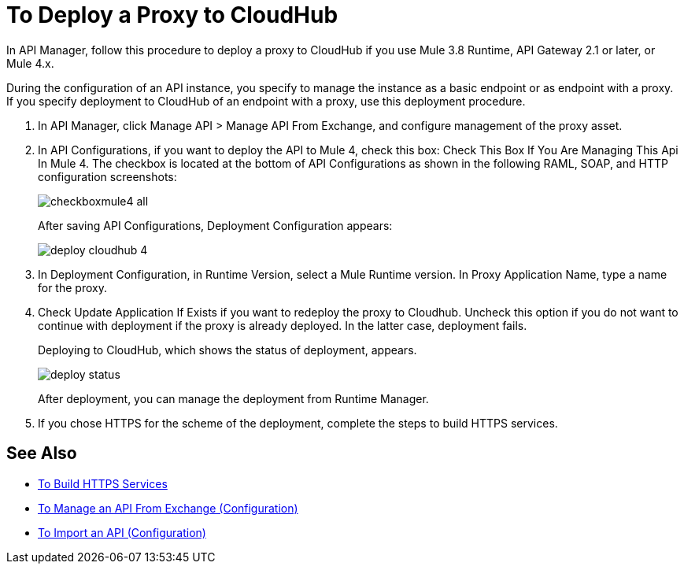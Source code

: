 = To Deploy a Proxy to CloudHub

In API Manager, follow this procedure to deploy a proxy to CloudHub if you use Mule 3.8 Runtime, API Gateway 2.1 or later, or Mule 4.x. 

// From API Manager, deployment using Mule 4 Early Access is not supported.

During the configuration of an API instance, you specify to manage the instance as a basic endpoint or as endpoint with a proxy. If you specify deployment to CloudHub of an endpoint with a proxy, use this deployment procedure.

// What permissions do you need?

. In API Manager, click Manage API > Manage API From Exchange, and configure management of the proxy asset.
. In API Configurations, if you want to deploy the API to Mule 4, check this box: Check This Box If You Are Managing This Api In Mule 4. The checkbox is located at the bottom of API Configurations as shown in the following RAML, SOAP, and HTTP configuration screenshots:
+
image::checkboxmule4-all.png[]
+
After saving API Configurations, Deployment Configuration appears:
+
image::deploy-cloudhub-4.png[]
+
. In Deployment Configuration, in Runtime Version, select a Mule Runtime version. In Proxy Application Name, type a name for the proxy.
. Check Update Application If Exists if you want to redeploy the proxy to Cloudhub. Uncheck this option if you do not want to continue with deployment if the proxy is already deployed. In the latter case, deployment fails.
+
Deploying to CloudHub, which shows the status of deployment, appears.
+
image::deploy-status.png[]
+
After deployment, you can manage the deployment from Runtime Manager.
. If you chose HTTPS for the scheme of the deployment, complete the steps to build HTTPS services.


== See Also

* link:https://docs.mulesoft.com/runtime-manager/building-an-https-service#services-under-api-manager-proxies[To Build HTTPS Services]
* link:/api-manager/v/2.x/manage-client-apps-latest-task[To Manage an API From Exchange (Configuration)]
* link:/api-manager/v/2.x/manage-client-apps-latest-task[To Import an API (Configuration)]




